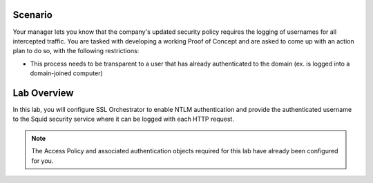 .. role:: red
.. role:: bred

Scenario
================================================================================

Your manager lets you know that the company's updated security policy requires the logging of usernames for all intercepted traffic. You are tasked with developing a working Proof of Concept and are asked to come up with an action plan to do so, with the following restrictions:

-  This process needs to be transparent to a user that has already authenticated to the domain (ex. is logged into a domain-joined computer)


Lab Overview
================================================================================

In this lab, you will configure SSL Orchestrator to enable NTLM authentication and provide the authenticated username to the Squid security service where it can be logged with each HTTP request.

.. note::
   The Access Policy and associated authentication objects required for this lab have already been configured for you.


